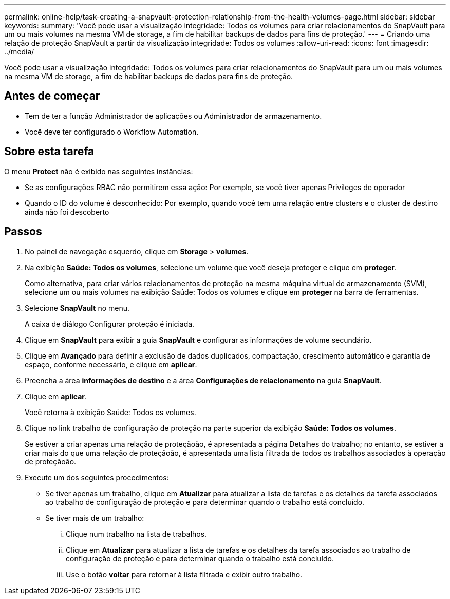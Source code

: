 ---
permalink: online-help/task-creating-a-snapvault-protection-relationship-from-the-health-volumes-page.html 
sidebar: sidebar 
keywords:  
summary: 'Você pode usar a visualização integridade: Todos os volumes para criar relacionamentos do SnapVault para um ou mais volumes na mesma VM de storage, a fim de habilitar backups de dados para fins de proteção.' 
---
= Criando uma relação de proteção SnapVault a partir da visualização integridade: Todos os volumes
:allow-uri-read: 
:icons: font
:imagesdir: ../media/


[role="lead"]
Você pode usar a visualização integridade: Todos os volumes para criar relacionamentos do SnapVault para um ou mais volumes na mesma VM de storage, a fim de habilitar backups de dados para fins de proteção.



== Antes de começar

* Tem de ter a função Administrador de aplicações ou Administrador de armazenamento.
* Você deve ter configurado o Workflow Automation.




== Sobre esta tarefa

O menu *Protect* não é exibido nas seguintes instâncias:

* Se as configurações RBAC não permitirem essa ação: Por exemplo, se você tiver apenas Privileges de operador
* Quando o ID do volume é desconhecido: Por exemplo, quando você tem uma relação entre clusters e o cluster de destino ainda não foi descoberto




== Passos

. No painel de navegação esquerdo, clique em *Storage* > *volumes*.
. Na exibição *Saúde: Todos os volumes*, selecione um volume que você deseja proteger e clique em *proteger*.
+
Como alternativa, para criar vários relacionamentos de proteção na mesma máquina virtual de armazenamento (SVM), selecione um ou mais volumes na exibição Saúde: Todos os volumes e clique em *proteger* na barra de ferramentas.

. Selecione *SnapVault* no menu.
+
A caixa de diálogo Configurar proteção é iniciada.

. Clique em *SnapVault* para exibir a guia *SnapVault* e configurar as informações de volume secundário.
. Clique em *Avançado* para definir a exclusão de dados duplicados, compactação, crescimento automático e garantia de espaço, conforme necessário, e clique em *aplicar*.
. Preencha a área *informações de destino* e a área *Configurações de relacionamento* na guia *SnapVault*.
. Clique em *aplicar*.
+
Você retorna à exibição Saúde: Todos os volumes.

. Clique no link trabalho de configuração de proteção na parte superior da exibição *Saúde: Todos os volumes*.
+
Se estiver a criar apenas uma relação de proteçãoão, é apresentada a página Detalhes do trabalho; no entanto, se estiver a criar mais do que uma relação de proteçãoão, é apresentada uma lista filtrada de todos os trabalhos associados à operação de proteçãoão.

. Execute um dos seguintes procedimentos:
+
** Se tiver apenas um trabalho, clique em *Atualizar* para atualizar a lista de tarefas e os detalhes da tarefa associados ao trabalho de configuração de proteção e para determinar quando o trabalho está concluído.
** Se tiver mais de um trabalho:
+
... Clique num trabalho na lista de trabalhos.
... Clique em *Atualizar* para atualizar a lista de tarefas e os detalhes da tarefa associados ao trabalho de configuração de proteção e para determinar quando o trabalho está concluído.
... Use o botão *voltar* para retornar à lista filtrada e exibir outro trabalho.





